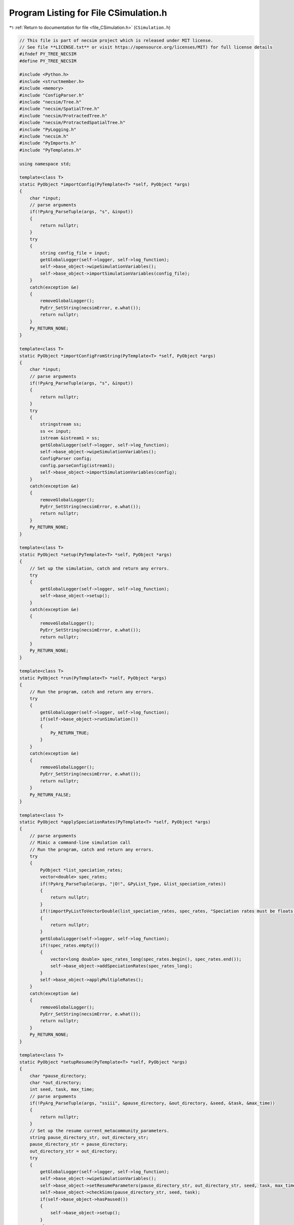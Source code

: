 
.. _program_listing_file_CSimulation.h:

Program Listing for File CSimulation.h
======================================

|exhale_lsh| :ref:`Return to documentation for file <file_CSimulation.h>` (``CSimulation.h``)

.. |exhale_lsh| unicode:: U+021B0 .. UPWARDS ARROW WITH TIP LEFTWARDS

.. code-block:: cpp

   // This file is part of necsim project which is released under MIT license.
   // See file **LICENSE.txt** or visit https://opensource.org/licenses/MIT) for full license details
   #ifndef PY_TREE_NECSIM
   #define PY_TREE_NECSIM
   
   #include <Python.h>
   #include <structmember.h>
   #include <memory>
   #include "ConfigParser.h"
   #include "necsim/Tree.h"
   #include "necsim/SpatialTree.h"
   #include "necsim/ProtractedTree.h"
   #include "necsim/ProtractedSpatialTree.h"
   #include "PyLogging.h"
   #include "necsim.h"
   #include "PyImports.h"
   #include "PyTemplates.h"
   
   using namespace std;
   
   template<class T>
   static PyObject *importConfig(PyTemplate<T> *self, PyObject *args)
   {
       char *input;
       // parse arguments
       if(!PyArg_ParseTuple(args, "s", &input))
       {
           return nullptr;
       }
       try
       {
           string config_file = input;
           getGlobalLogger(self->logger, self->log_function);
           self->base_object->wipeSimulationVariables();
           self->base_object->importSimulationVariables(config_file);
       }
       catch(exception &e)
       {
           removeGlobalLogger();
           PyErr_SetString(necsimError, e.what());
           return nullptr;
       }
       Py_RETURN_NONE;
   }
   
   template<class T>
   static PyObject *importConfigFromString(PyTemplate<T> *self, PyObject *args)
   {
       char *input;
       // parse arguments
       if(!PyArg_ParseTuple(args, "s", &input))
       {
           return nullptr;
       }
       try
       {
           stringstream ss;
           ss << input;
           istream &istream1 = ss;
           getGlobalLogger(self->logger, self->log_function);
           self->base_object->wipeSimulationVariables();
           ConfigParser config;
           config.parseConfig(istream1);
           self->base_object->importSimulationVariables(config);
       }
       catch(exception &e)
       {
           removeGlobalLogger();
           PyErr_SetString(necsimError, e.what());
           return nullptr;
       }
       Py_RETURN_NONE;
   }
   
   template<class T>
   static PyObject *setup(PyTemplate<T> *self, PyObject *args)
   {
       // Set up the simulation, catch and return any errors.
       try
       {
           getGlobalLogger(self->logger, self->log_function);
           self->base_object->setup();
       }
       catch(exception &e)
       {
           removeGlobalLogger();
           PyErr_SetString(necsimError, e.what());
           return nullptr;
       }
       Py_RETURN_NONE;
   }
   
   template<class T>
   static PyObject *run(PyTemplate<T> *self, PyObject *args)
   {
       // Run the program, catch and return any errors.
       try
       {
           getGlobalLogger(self->logger, self->log_function);
           if(self->base_object->runSimulation())
           {
               Py_RETURN_TRUE;
           }
       }
       catch(exception &e)
       {
           removeGlobalLogger();
           PyErr_SetString(necsimError, e.what());
           return nullptr;
       }
       Py_RETURN_FALSE;
   }
   
   template<class T>
   static PyObject *applySpeciationRates(PyTemplate<T> *self, PyObject *args)
   {
       // parse arguments
       // Mimic a command-line simulation call
       // Run the program, catch and return any errors.
       try
       {
           PyObject *list_speciation_rates;
           vector<double> spec_rates;
           if(!PyArg_ParseTuple(args, "|O!", &PyList_Type, &list_speciation_rates))
           {
               return nullptr;
           }
           if(!importPyListToVectorDouble(list_speciation_rates, spec_rates, "Speciation rates must be floats."))
           {
               return nullptr;
           }
           getGlobalLogger(self->logger, self->log_function);
           if(!spec_rates.empty())
           {
               vector<long double> spec_rates_long(spec_rates.begin(), spec_rates.end());
               self->base_object->addSpeciationRates(spec_rates_long);
           }
           self->base_object->applyMultipleRates();
       }
       catch(exception &e)
       {
           removeGlobalLogger();
           PyErr_SetString(necsimError, e.what());
           return nullptr;
       }
       Py_RETURN_NONE;
   }
   
   template<class T>
   static PyObject *setupResume(PyTemplate<T> *self, PyObject *args)
   {
       char *pause_directory;
       char *out_directory;
       int seed, task, max_time;
       // parse arguments
       if(!PyArg_ParseTuple(args, "ssiii", &pause_directory, &out_directory, &seed, &task, &max_time))
       {
           return nullptr;
       }
       // Set up the resume current_metacommunity_parameters.
       string pause_directory_str, out_directory_str;
       pause_directory_str = pause_directory;
       out_directory_str = out_directory;
       try
       {
           getGlobalLogger(self->logger, self->log_function);
           self->base_object->wipeSimulationVariables();
           self->base_object->setResumeParameters(pause_directory_str, out_directory_str, seed, task, max_time);
           self->base_object->checkSims(pause_directory_str, seed, task);
           if(self->base_object->hasPaused())
           {
               self->base_object->setup();
           }
           else
           {
               throw runtime_error("Couldn't find paused simulation");
           }
       }
       catch(exception &e)
       {
           removeGlobalLogger();
           PyErr_SetString(necsimError, e.what());
           return nullptr;
       }
       Py_RETURN_NONE;
   }
   
   template<class T>
   static PyMethodDef *genPySimulationMethods()
   {
       static PyMethodDef PySimulationMethods[] = {
               {"import_from_config",        (PyCFunction) importConfig<T>,           METH_VARARGS,
                       "Import the simulation variables from a config file"},
               {"import_from_config_string", (PyCFunction) importConfigFromString<T>, METH_VARARGS,
                       "Import the simulation variables from a config file"},
               {"run",                       (PyCFunction) run<T>,                    METH_VARARGS,
                       "Run the simulation"},
               {"setup",                     (PyCFunction) setup<T>,                  METH_VARARGS,
                       "Set up the simulation, importing the maps and assigning the variables."},
               {"apply_speciation_rates",    (PyCFunction) applySpeciationRates<T>,   METH_VARARGS,
                       "Applies the speciation rates to the completed simulation. Can optionally provide a list of additional speciation rates to apply"},
               {"setup_resume",              (PyCFunction) setupResume<T>,            METH_VARARGS,
                       "Sets up for resuming from a paused simulation."},
               {nullptr}  /* Sentinel */
       };
       return PySimulationMethods;
   }
   
   template<class T>
   PyTypeObject genSimulationType(char *tp_name, char *tp_doc)
   {
       auto genPyTemplateGetSetters = PyTemplate_gen_getsetters<T>();
       auto genPyTemplateNew = PyTemplate_new<T>;
       auto genPyTemplateInit = PyTemplate_init<T>;
       auto genPyTemplateDealloc = PyTemplate_dealloc<T>;
       auto genPyTemplateTraverse = PyTemplate_traverse<T>;
       auto genPyTemplateMethods = genPySimulationMethods<T>();
       PyTypeObject ret_Simulation_Type = {
               PyVarObject_HEAD_INIT(nullptr, 0)
       };
       ret_Simulation_Type.tp_name = tp_name;
       ret_Simulation_Type.tp_doc = tp_doc;
   
       ret_Simulation_Type.tp_basicsize = sizeof(PyTemplate<T>);
       ret_Simulation_Type.tp_itemsize = 0;
       ret_Simulation_Type.tp_flags = Py_TPFLAGS_DEFAULT | Py_TPFLAGS_BASETYPE | Py_TPFLAGS_HAVE_GC;
       ret_Simulation_Type.tp_new = genPyTemplateNew;
       ret_Simulation_Type.tp_init = (initproc) genPyTemplateInit;
       ret_Simulation_Type.tp_dealloc = (destructor) genPyTemplateDealloc;
       ret_Simulation_Type.tp_traverse = (traverseproc) genPyTemplateTraverse;
   //      .tp_members = PyTemplate_members<T>,
       ret_Simulation_Type.tp_methods = genPyTemplateMethods;
       ret_Simulation_Type.tp_getset = genPyTemplateGetSetters;
       return ret_Simulation_Type;
   }
   
   static PyTypeObject C_SpatialSimulationType = genSimulationType<SpatialTree>((char *) "libnecsim.CSpatialSimulation",
                                                                                (char *) "C class for spatial simulations.");
   static PyTypeObject C_NSESimulationType = genSimulationType<Tree>((char *) "libnecsim.CNSESimulation",
                                                                     (char *) "C class for non-spatial simulations.");
   static PyTypeObject C_ProtractedSpatialSimulationType = genSimulationType<ProtractedSpatialTree>(
           (char *) "libnecsim.CPSpatialSimulation",
           (char *) "C class for protracted spatial simulations.");
   static PyTypeObject C_ProtractedNSESimulationType = genSimulationType<ProtractedTree>(
           (char *) "libnecsim.CPNSESimulation",
           (char *) "C class for protracted non-spatial simulations.");
   
   #endif // PY_TREE_NECSIM
